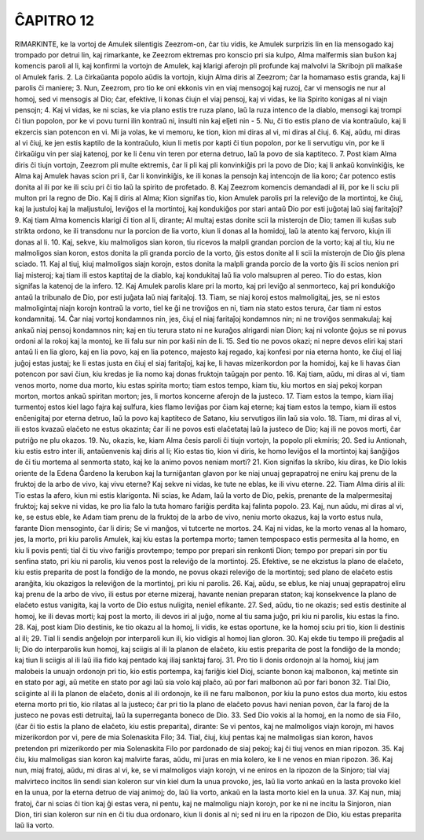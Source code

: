ĈAPITRO 12
----------

RIMARKINTE, ke la vortoj de Amulek silentigis Zeezrom-on, ĉar tiu vidis, ke Amulek surprizis lin en lia mensogado kaj trompado por detrui lin, kaj rimarkante, ke Zeezrom ektremas pro konscio pri sia kulpo, Alma malfermis sian buŝon kaj komencis paroli al li, kaj konfirmi la vortojn de Amulek, kaj klarigi aferojn pli profunde kaj malvolvi la Skribojn pli malkaŝe ol Amulek faris.
2. La ĉirkaŭanta popolo aŭdis la vortojn, kiujn Alma diris al Zeezrom; ĉar la homamaso estis granda, kaj li parolis ĉi maniere;
3. Nun, Zeezrom, pro tio ke oni ekkonis vin en viaj mensogoj kaj ruzoj, ĉar vi mensogis ne nur al homoj, sed vi mensogis al Dio; ĉar, efektive, li konas ĉiujn el viaj pensoj, kaj vi vidas, ke lia Spirito konigas al ni viajn pensojn;
4. Kaj vi vidas, ke ni scias, ke via plano estis tre ruza plano, laŭ la ruza intenco de la diablo, mensogi kaj trompi ĉi tiun popolon, por ke vi povu turni ilin kontraŭ ni, insulti nin kaj elĵeti nin -
5. Nu, ĉi tio estis plano de via kontraŭulo, kaj li ekzercis sian potencon en vi. Mi ja volas, ke vi memoru, ke tion, kion mi diras al vi, mi diras al ĉiuj.
6. Kaj, aŭdu, mi diras al vi ĉiuj, ke jen estis kaptilo de la kontraŭulo, kiun li metis por kapti ĉi tiun popolon, por ke li servutigu vin, por ke li ĉirkaŭigu vin per siaj katenoj, por ke li ĉenu vin teren por eterna detruo, laŭ la povo de sia kaptiteco.
7. Post kiam Alma diris ĉi tiujn vortojn, Zeezrom pli multe ektremis, ĉar li pli kaj pli konvinkiĝis pri la povo de Dio; kaj li ankaŭ konvinkiĝis, ke Alma kaj Amulek havas scion pri li, ĉar li konvinkiĝis, ke ili konas la pensojn kaj intencojn de lia koro; ĉar potenco estis donita al ili por ke ili sciu pri ĉi tio laŭ la spirito de profetado.
8. Kaj Zeezrom komencis demandadi al ili, por ke li sciu pli multon pri la regno de Dio. Kaj li diris al Alma; Kion signifas tio, kion Amulek parolis pri la releviĝo de la mortintoj, ke ĉiuj, kaj la justuloj kaj la maljustuloj, leviĝos el la mortintoj, kaj kondukiĝos por stari antaŭ Dio por esti juĝotaj laŭ siaj faritaĵoj?
9. Kaj tiam Alma komencis klarigi ĉi tion al li, dirante; Al multaj estas donite scii la misterojn de Dio; tamen ili kuŝas sub strikta ordono, ke ili transdonu nur la porcion de lia vorto, kiun li donas al la homidoj, laŭ la atento kaj fervoro, kiujn ili donas al li.
10. Kaj, sekve, kiu malmoligos sian koron, tiu ricevos la malpli grandan porcion de la vorto; kaj al tiu, kiu ne malmoligos sian koron, estos donita la pli granda porcio de la vorto, ĝis estos donite al li scii la misterojn de Dio ĝis plena sciado.
11. Kaj al tiuj, kiuj malmoligos siajn korojn, estos donita la malpli granda porcio de la vorto ĝis ili scios nenion pri liaj misteroj; kaj tiam ili estos kaptitaj de la diablo, kaj kondukitaj laŭ lia volo malsupren al pereo. Tio do estas, kion signifas la katenoj de la infero.
12. Kaj Amulek parolis klare pri la morto, kaj pri leviĝo al senmorteco, kaj pri kondukiĝo antaŭ la tribunalo de Dio, por esti juĝata laŭ niaj faritaĵoj.
13. Tiam, se niaj koroj estos malmoligitaj, jes, se ni estos malmoligintaj niajn korojn kontraŭ la vorto, tiel ke ĝi ne troviĝos en ni, tiam nia stato estos terura, ĉar tiam ni estos kondamnitaj.
14. Ĉar niaj vortoj kondamnos nin, jes, ĉiuj el niaj faritaĵoj kondamnos nin; ni ne troviĝos senmakulaj; kaj ankaŭ niaj pensoj kondamnos nin; kaj en tiu terura stato ni ne kuraĝos alrigardi nian Dion; kaj ni volonte ĝojus se ni povus ordoni al la rokoj kaj la montoj, ke ili falu sur nin por kaŝi nin de li.
15. Sed tio ne povos okazi; ni nepre devos eliri kaj stari antaŭ li en lia gloro, kaj en lia povo, kaj en lia potenco, majesto kaj regado, kaj konfesi por nia eterna honto, ke ĉiuj el liaj juĝoj estas justaj; ke li estas justa en ĉiuj el siaj faritaĵoj, kaj ke, li havas mizerikordon por la homidoj, kaj ke li havas ĉian potencon por savi ĉiun, kiu kredas je lia nomo kaj donas fruktojn taŭgajn por pento.
16. Kaj tiam, aŭdu, mi diras al vi, tiam venos morto, nome dua morto, kiu estas spirita morto; tiam estos tempo, kiam tiu, kiu mortos en siaj pekoj korpan morton, mortos ankaŭ spiritan morton; jes, li mortos koncerne aferojn de la justeco.
17. Tiam estos la tempo, kiam iliaj turmentoj estos kiel lago fajra kaj sulfura, kies flamo leviĝas por ĉiam kaj eterne; kaj tiam estos la tempo, kiam ili estos enĉenigitaj por eterna detruo, laŭ la povo kaj kaptiteco de Satano, kiu servutigos ilin laŭ sia volo.
18. Tiam, mi diras al vi, ili estos kvazaŭ elaĉeto ne estus okazinta; ĉar ili ne povos esti elaĉetataj laŭ la justeco de Dio; kaj ili ne povos morti, ĉar putriĝo ne plu okazos.
19. Nu, okazis, ke, kiam Alma ĉesis paroli ĉi tiujn vortojn, la popolo pli ekmiris;
20. Sed iu Antionah, kiu estis estro inter ili, antaŭenvenis kaj diris al li; Kio estas tio, kion vi diris, ke homo leviĝos el la mortintoj kaj ŝanĝiĝos de ĉi tiu mortema al senmorta stato, kaj ke la animo povos neniam morti?
21. Kion signifas la skribo, kiu diras, ke Dio lokis oriente de la Edena Ĝardeno la kerubon kaj la turniĝantan glavon por ke niaj unuaj geprapatroj ne eniru kaj prenu de la fruktoj de la arbo de vivo, kaj vivu eterne? Kaj sekve ni vidas, ke tute ne eblas, ke ili vivu eterne.
22. Tiam Alma diris al ili: Tio estas la afero, kiun mi estis klarigonta. Ni scias, ke Adam, laŭ la vorto de Dio, pekis, prenante de la malpermesitaj fruktoj; kaj sekve ni vidas, ke pro lia falo la tuta homaro fariĝis perdita kaj falinta popolo.
23. Kaj, nun aŭdu, mi diras al vi, ke, se estus eble, ke Adam tiam prenu de la fruktoj de la arbo de vivo, neniu morto okazus, kaj la vorto estus nula, farante Dion mensoginto, ĉar li diris; Se vi manĝos, vi tutcerte ne mortos. 
24. Kaj ni vidas, ke la morto venas al la homaro, jes, la morto, pri kiu parolis Amulek, kaj kiu estas la portempa morto; tamen tempospaco estis permesita al la homo, en kiu li povis penti; tial ĉi tiu vivo fariĝis provtempo; tempo por prepari sin renkonti Dion; tempo por prepari sin por tiu senfina stato, pri kiu ni parolis, kiu venos post la releviĝo de la mortintoj.
25. Efektive, se ne ekzistus la plano de elaĉeto, kiu estis preparita de post la fondiĝo de la mondo, ne povus okazi releviĝo de la mortintoj; sed plano de elaĉeto estis aranĝita, kiu okazigos la releviĝon de la mortintoj, pri kiu ni parolis.
26. Kaj, aŭdu, se eblus, ke niaj unuaj geprapatroj eliru kaj prenu de la arbo de vivo, ili estus por eterne mizeraj, havante nenian preparan staton; kaj konsekvence la plano de elaĉeto estus vanigita, kaj la vorto de Dio estus nuligita, neniel efikante.
27. Sed, aŭdu, tio ne okazis; sed estis destinite al homoj, ke ili devas morti; kaj post la morto, ili devos iri al juĝo, nome al tiu sama juĝo, pri kiu ni parolis, kiu estas la fino.
28. Kaj, post kiam Dio destinis, ke tio okazu al la homoj, li vidis, ke estas oportune, ke la homoj sciu pri tio, kion li destinis al ili;
29. Tial li sendis anĝelojn por interparoli kun ili, kio vidigis al homoj lian gloron.
30. Kaj ekde tiu tempo ili preĝadis al li; Dio do interparolis kun homoj, kaj sciigis al ili la planon de elaĉeto, kiu estis preparita de post la fondiĝo de la mondo; kaj tiun li sciigis al ili laŭ ilia fido kaj pentado kaj iliaj sanktaj faroj.
31. Pro tio li donis ordonojn al la homoj, kiuj jam malobeis la unuajn ordonojn pri tio, kio estis portempa, kaj fariĝis kiel Dioj, sciante bonon kaj malbonon, kaj metinte sin en stato por agi, aŭ metite en stato por agi laŭ sia volo kaj plaĉo, aŭ por fari malbonon aŭ por fari bonon 
32. Tial Dio, sciiginte al ili la planon de elaĉeto, donis al ili ordonojn, ke ili ne faru malbonon, por kiu la puno estos dua morto, kiu estos eterna morto pri tio, kio rilatas al la justeco; ĉar pri tio la plano de elaĉeto povus havi nenian povon, ĉar la faroj de la justeco ne povas esti detruitaj, laŭ la superreganta boneco de Dio.
33. Sed Dio vokis al la homoj, en la nomo de sia Filo, (ĉar ĉi tio estis la plano de elaĉeto, kiu estis preparita), dirante: Se vi pentos, kaj ne malmoligos viajn korojn, mi havos mizerikordon por vi, pere de mia Solenaskita Filo;
34. Tial, ĉiuj, kiuj pentas kaj ne malmoligas sian koron, havos pretendon pri mizerikordo per mia Solenaskita Filo por pardonado de siaj pekoj; kaj ĉi tiuj venos en mian ripozon.
35. Kaj ĉiu, kiu malmoligas sian koron kaj malvirte faras, aŭdu, mi ĵuras en mia kolero, ke li ne venos en mian ripozon.
36. Kaj nun, miaj fratoj, aŭdu, mi diras al vi, ke, se vi malmoligos viajn korojn, vi ne eniros en la ripozon de la Sinjoro; tial viaj malvirteco incitos lin sendi sian koleron sur vin kiel dum la unua provoko, jes, laŭ lia vorto ankaŭ en la lasta provoko kiel en la unua, por la eterna detruo de viaj animoj; do, laŭ lia vorto, ankaŭ en la lasta morto kiel en la unua.
37. Kaj nun, miaj fratoj, ĉar ni scias ĉi tion kaj ĝi estas vera, ni pentu, kaj ne malmoligu niajn korojn, por ke ni ne incitu la Sinjoron, nian Dion, tiri sian koleron sur nin en ĉi tiu dua ordonaro, kiun li donis al ni; sed ni iru en la ripozon de Dio, kiu estas preparita laŭ lia vorto.

